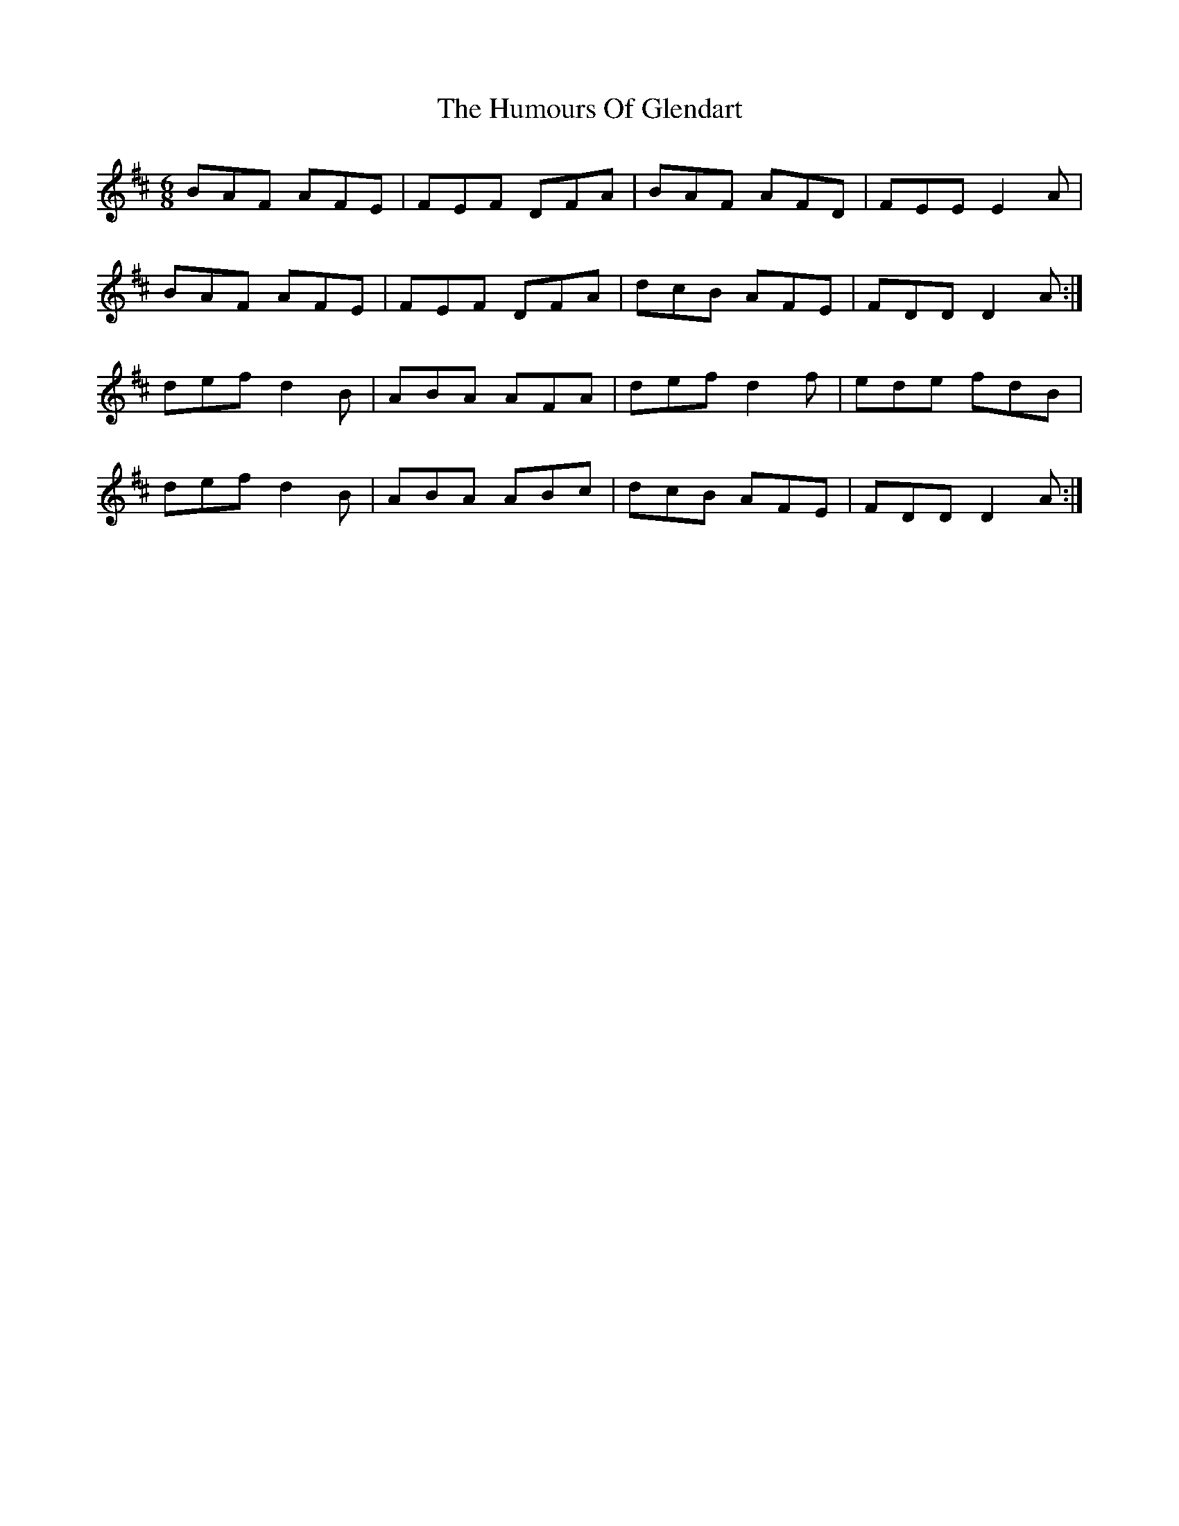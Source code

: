 X: 18205
T: Humours Of Glendart, The
R: jig
M: 6/8
K: Dmajor
BAF AFE|FEF DFA|BAF AFD|FEE E2 A|
BAF AFE|FEF DFA|dcB AFE|FDD D2 A:|
def d2 B|ABA AFA|def d2 f|ede fdB|
def d2 B|ABA ABc|dcB AFE|FDD D2 A:|

